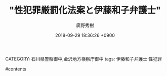 #+STARTUP: content
#+TAGS: 検察(k) 警察(p) 弁護士(b) 裁判所(s) 報道(h) 裁判所(j) 公開(o)
#+OPTIONS:  H:3  num:t  toc:t  \n:nil  @:t  ::t  |:t  ^:t  *:nil  TeX:t LaTeX:t
#+STARTUP: hidestars
#+TITLE: "性犯罪厳罰化法案と伊藤和子弁護士"
#+AUTHOR: 廣野秀樹
#+EMAIL:  hirono2013k@gmail.com
#+DATE: 2018-09-29 18:36:26 +0900
CATEGORY: 石川県警察御中,金沢地方検察庁御中
tags:  伊藤和子弁護士 性犯罪

#contents

